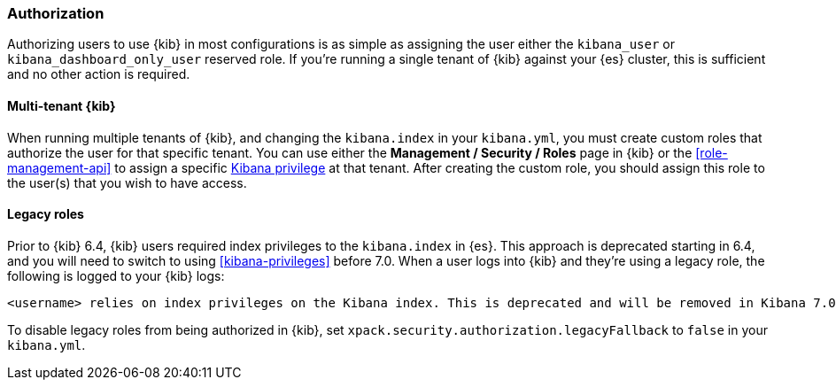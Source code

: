 [role="xpack"]
[[xpack-security-authorization]]
=== Authorization

Authorizing users to use {kib} in most configurations is as simple as assigning the user
either the `kibana_user` or `kibana_dashboard_only_user` reserved role. If you're running 
a single tenant of {kib} against your {es} cluster, this is sufficient and no other 
action is required.

==== Multi-tenant {kib}

When running multiple tenants of {kib}, and changing the `kibana.index` in your `kibana.yml`, you 
must create custom roles that authorize the user for that specific tenant. You can use
either the *Management / Security / Roles* page in {kib} or the <<role-management-api>>
to assign a specific <<kibana-privileges, Kibana privilege>> at that tenant. After creating the
custom role, you should assign this role to the user(s) that you wish to have access.

==== Legacy roles

Prior to {kib} 6.4, {kib} users required index privileges to the `kibana.index`
in {es}. This approach is deprecated starting in 6.4, and you will need to switch to using
<<kibana-privileges>> before 7.0. When a user logs into {kib} and they're using
a legacy role, the following is logged to your {kib} logs:

[source,js]
----------------------------------
<username> relies on index privileges on the Kibana index. This is deprecated and will be removed in Kibana 7.0
----------------------------------

To disable legacy roles from being authorized in {kib}, set `xpack.security.authorization.legacyFallback` to `false`
in your `kibana.yml`.
